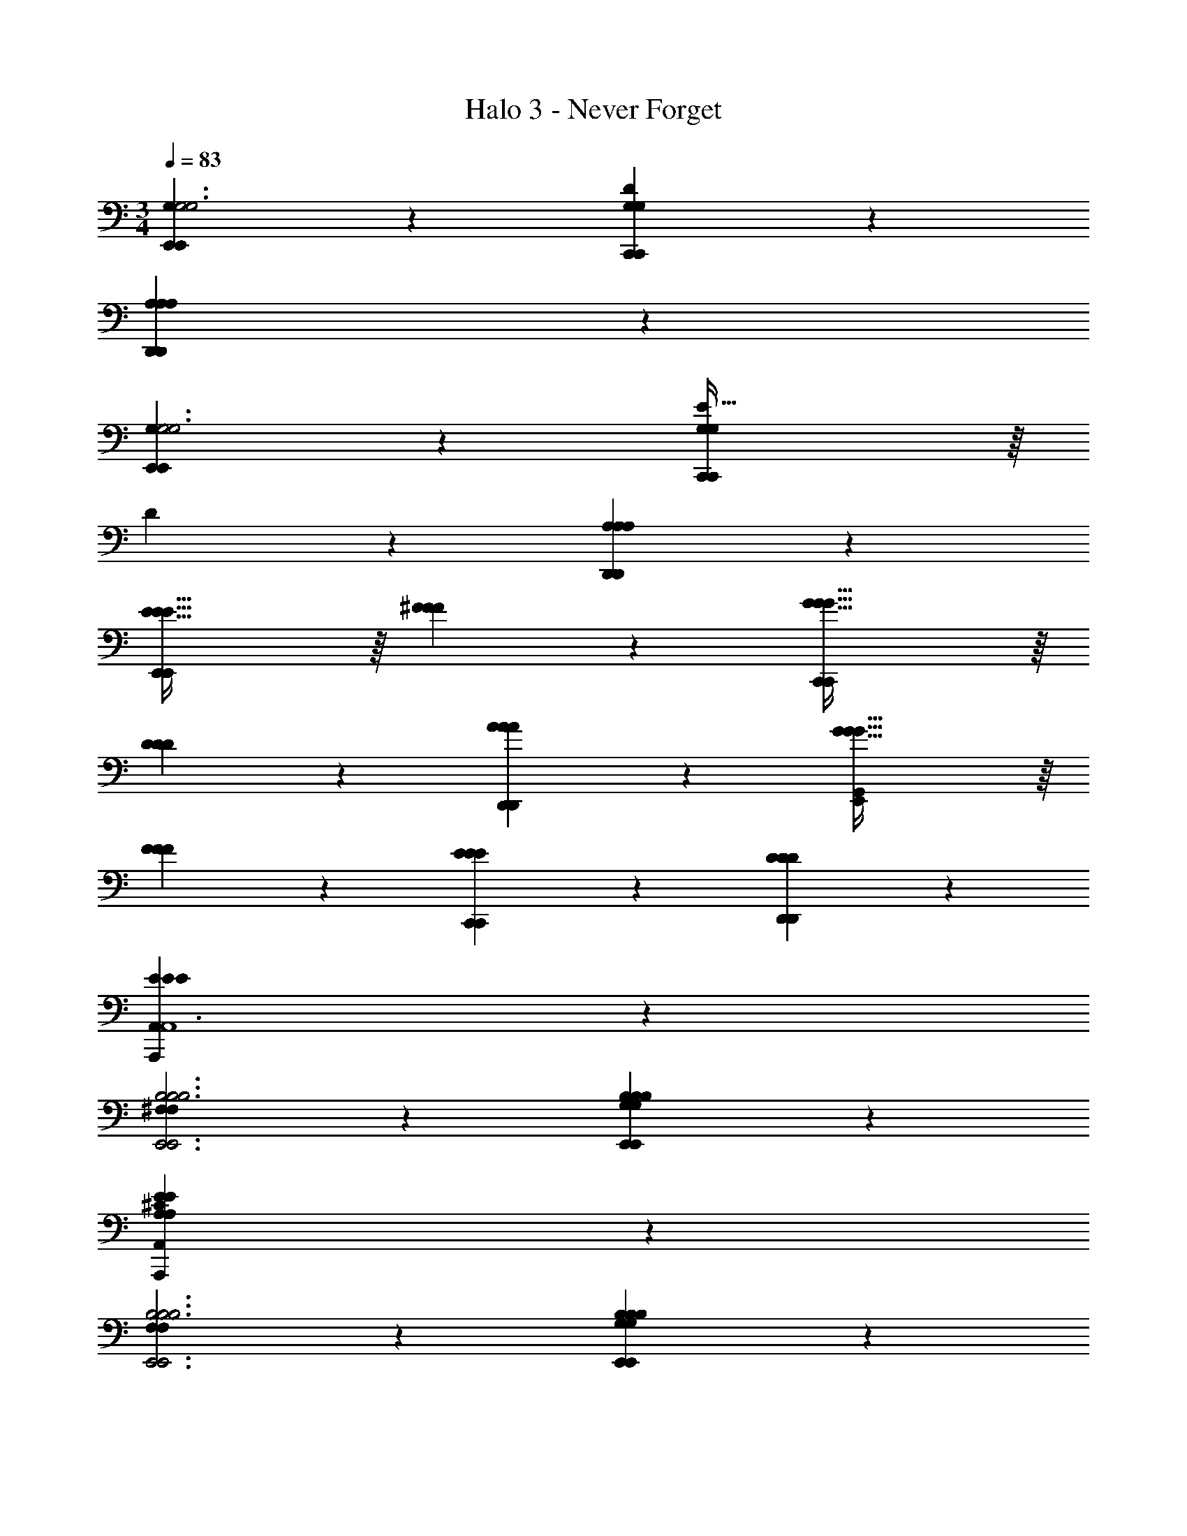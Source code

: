 X: 1
T: Halo 3 - Never Forget
Z: ABC Generated by Starbound Composer v0.8.7
L: 1/4
M: 3/4
Q: 1/4=83
K: C
[G,59/20E,,59/20E,,59/20G,3G,3] z/20 [D59/20G,59/20G,59/20C,,59/20C,,59/20] z/20 
[A,119/20A,119/20A,119/20D,,119/20D,,119/20] z/20 
[G,59/20E,,59/20E,,59/20G,3G,3] z/20 [E63/32G,59/20G,59/20C,,59/20C,,59/20] z/16 
D147/160 z/20 [A,119/20A,119/20A,119/20D,,119/20D,,119/20] z/20 
[E63/32E63/32E63/32E,,59/20E,,59/20] z/16 [^F147/160F147/160F147/160] z/20 [G63/32G63/32G63/32C,,59/20C,,59/20] z/16 
[D147/160D147/160D147/160] z/20 [A59/20A59/20A59/20D,,59/20D,,59/20] z/20 [G63/32G63/32G63/32G,,59/20E,,59/20] z/16 
[F147/160F147/160F147/160] z/20 [E59/20E59/20E59/20C,,59/20C,,59/20] z/20 [D59/20D59/20D59/20D,,59/20D,,59/20] z/20 
[E119/20E119/20E119/20A,,119/20A,,,119/20A,,6] z/20 
[^F,59/20F,59/20B,3B,3B,3E,,3E,,3] z/20 [B,59/20G,59/20B,59/20B,59/20G,59/20E,,59/20E,,59/20] z/20 
[E119/20A,119/20E119/20^C119/20A,119/20A,,119/20A,,,119/20] z/20 
[F,59/20F,59/20B,3B,3B,3E,,3E,,3] z/20 [B,59/20G,59/20B,59/20B,59/20G,59/20E,,59/20E,,59/20] z/20 
[E119/20A,119/20E119/20C119/20A,119/20A,,119/20A,,,119/20] z/20 
[z17/32E,59/20^C,,3E3] [z/^G,,79/32] E,63/32 [z17/32F,59/20B,,,3F3] [z/^F,,79/32] 
^D,63/32 [z17/32E,,3^G,119/20^D119/20^G6] [z/B,,63/32] F,/ G,/ 
F,15/32 [E,/B,,17/32] [z17/32E,,3] [z/B,,63/32] F,/ G,/ F,15/32 [E,/B,,17/32] [z17/32A,59/20A3E,,97/32] 
[z/^C,] [z/A,] [z/C,31/32] [z15/32A,31/32] [z/C,17/32] [z17/32G,63/32G3C,,97/32] [z/G,,5/] [z/D,] 
[z/E,47/32] [z15/32E147/160D,31/32] C,/ [z17/32F,,3C,119/20C6] [z/C,3/] [z_B,63/32] C,31/32 
[z17/32F,,3] [z/C,3/] [zA,63/32] C,31/32 [z17/32=D,59/20D,,3=D3] [z/A,,3/] 
[zF,63/32] A,,31/32 [z17/32E,59/20E,,3E3] [z/B,,3/] [z/G,63/32] e15/32 z/32 
[^f7/16B,,31/32] z/32 ^g15/32 z/32 [z17/32^D,59/20^D59/20^d3f3^D,,3F3] [z/_B,,3/] [zF,63/32] B,,31/32 [z17/32C59/20=F59/20=f3g3C,,3G3] 
[z/G,,3/] [z=F,63/32] G,,31/32 [z17/32F,,3^F,119/20^F119/20^f6_b6_B6] [z/C,79/32] [z/G,] 
[z/B,47/32] [z15/32G,31/32] [z/F,17/32] [z17/32F,,3] [z/C,5/] [z/G,] [z/B,47/32] [z15/32G,31/32] [z/F,17/32] 
[z17/32G59/20g3=b3=B3F,,97/32] [z/D,] [z/=B,] [z/D,31/32] [z15/32B,31/32] [z/D,17/32] [z17/32f65/32_b65/32F65/32_B65/32D,,97/32] [z/B,,5/] 
[z/=F,] [z/^F,47/32] [z15/32d31/32f31/32=F,31/32D31/32F31/32] D,/ [z17/32=C59/20c3d3G,,3D3] [z/D,79/32] [z/C] [z/B,47/32] 
[z15/32C31/32] [z/G,17/32] [z17/32=B3d3B,3D3G,,97/32] [z/D,5/] [z/B,] _B,15/32 z/32 =B,15/32 [_B,/G,17/32] [z17/32=B,59/20B3e3E,,3E3] 
[z/E,3/] [zG,63/32] E,31/32 [z17/32f67/24d3F,,3D3F3] [z/C,79/32] [z_B,63/32] 
[z27/32^F,31/32] =b/8 [z17/32=F,,3D119/20d6g6G6] [z/=C,3/] [zG,63/32] C,31/32 [z17/32F,,3] 
[z/C,3/] [zG,63/32] C,31/32 [z17/32E,59/20=B,59/20B3e3E,,3E3] [z/=B,,3/] [zG,63/32] 
B,,31/32 [z17/32d49/32f49/32F,59/20D59/20^F,,3F3] [z/^C,3/] [z/_B,63/32] f15/32 z/32 [g7/16C,31/32] z/32 _b15/32 z/32 [z17/32=F,31/32=f33/32g33/32G,33/32=F33/32G33/32=F,,3] 
[z/=C,63/32] [z47/32G,63/32G4c4G,787/160C787/160G787/160c787/160] C,15/32 z/32 F,,3 
K: Ab
[z17/32F,,3] [z/C,79/32] A,63/32 [z17/32_D,,3] [z/A,,79/32] 
F,63/32 [z17/32E,,3] [z/_B,,79/32] E,63/32 
[z17/32E,,3] [z/B,,79/32] [z/E,63/32] f15/32 z/32 =g7/16 z/32 b15/32 z/32 [z17/32a33/32F,,3] [z/C,79/32] 
[zc47/32A,63/32] [z15/32F,31/32] a15/32 z/32 [z17/32g33/32D,,3] [z/A,,3/] [zA47/32F,63/32] 
[z15/32A,,31/32] f15/32 z/32 [z17/32E,,3e6] [z/B,,79/32] E,63/32 [E,,,3E,,3] 
[z17/32A,59/20F,,59/20F,,59/20F,,3A,3A,3] [z/C,79/32] A,63/32 [z17/32E59/20A,59/20A,59/20D,,59/20D,,59/20D,,3] [z/A,,3/] 
[zF,63/32] A,,31/32 [z17/32E,,3B,119/20B,119/20B,119/20E,,119/20E,,119/20] [z/B,,79/32] E,63/32 
[z17/32E,,3] [z/B,,3/] [z/E,63/32] f15/32 z/32 [g7/16B,,31/32] z/32 b15/32 z/32 [F,,/a33/32A,59/20F,,59/20F,,59/20A,3A,3] z/32 C,15/32 z/32 
[=G,A,c47/32] [G,7/16A,15/32] z/32 [a15/32E,15/32] z/32 [D,,/g33/32F63/32A,59/20A,59/20D,,59/20D,,59/20] z/32 A,,15/32 z/32 [E,F,A47/32] 
[z15/32E147/160F,31/32] f15/32 z/32 [E,,/e65/32B,119/20B,119/20B,119/20E,,119/20E,,119/20] z/32 B,,15/32 z/32 E, z15/32 F,15/32 z/32 [G,/E,,/] z/32 
[A,15/32B,,15/32] z/32 [B,15/32E,] z/32 E15/32 z/32 F7/16 z/32 =G15/32 z/32 [F,,/F,63/32A,63/32F63/32F63/32F63/32F65/32F,,59/20F,,59/20] z/32 C,15/32 z/32 A,15/32 z/32 
G,15/32 z/32 [F,7/16G,147/160G,147/160G147/160G147/160G147/160G31/32] z/32 C,15/32 z/32 [D,,/E31/32A63/32A63/32A63/32A65/32A,59/20D,,59/20D,,59/20] z/32 A,,15/32 z/32 [F,15/32_D15/16] z/32 E,15/32 z/32 [_D,7/16C147/160E147/160E147/160E147/160C31/32E31/32] z/32 A,,15/32 z/32 
[E,,/B,59/20E,59/20_B59/20B59/20B59/20E,,59/20E,,59/20E3B3] z/32 B,,15/32 z/32 E,15/32 z/32 F,15/32 z/32 G,7/16 z/32 B,15/32 z/32 [A,,/C63/32A,63/32A63/32A63/32A63/32C65/32A65/32A,,59/20A,,59/20] z/32 C,15/32 z/32 
E,15/32 z/32 A,15/32 z/32 [G,7/16E147/160G,147/160G147/160G147/160G147/160E31/32G31/32] z/32 E,15/32 z/32 [D,,/D59/20F,59/20F59/20F59/20F59/20D,,59/20D,,59/20E3F3] z/32 A,,15/32 z/32 D,15/32 z/32 E,15/32 z/32 
F,31/32 [E,,/B,65/32E5/E,59/20E59/20E59/20E59/20E,,59/20E,,59/20B,205/24] z/32 B,,15/32 z/32 G,15/32 z/32 A,15/32 z/32 [z15/32B,31/32] [z/E17/32] [B,,,/F3B,89/16F119/20F119/20B,,119/20B,,,119/20F6B,,6] z/32 
F,,15/32 z/32 B,,63/32 [B,,,/F59/20] z/32 F,,15/32 z/32 B,,63/32 
[F,,/G,59/20G,59/20C3C3C3F,,3F,,3] z/32 C,15/32 z/32 [F,63/32G,63/32C63/32] [F,,/C59/20A,59/20C59/20C59/20A,59/20F,,59/20F,,59/20] z/32 C,15/32 z/32 
[F,63/32A,63/32C63/32] [B,,,/F119/20=D119/20F119/20D119/20B,119/20B,,119/20B,,,119/20] z/32 F,,15/32 z/32 [B,,63/32=D,63/32F,63/32] 
B,,,/ z/32 F,,15/32 z/32 [B,,63/32D,63/32F,63/32] [F,,/G,59/20G,59/20C3C3C3F,,3F,,3] z/32 C,15/32 z/32 
[F,63/32G,63/32C63/32] [F,,/C59/20A,59/20C59/20C59/20A,59/20F,,59/20F,,59/20] z/32 C,15/32 z/32 [F,63/32A,63/32C63/32] 
[B,,,/F119/20D119/20F119/20D119/20B,119/20B,,119/20B,,,119/20] z/32 F,,15/32 z/32 [B,,63/32D,63/32F,63/32] B,,,/ z/32 F,,15/32 z/32 
[zB,,63/32D,63/32F,63/32] f31/32 
